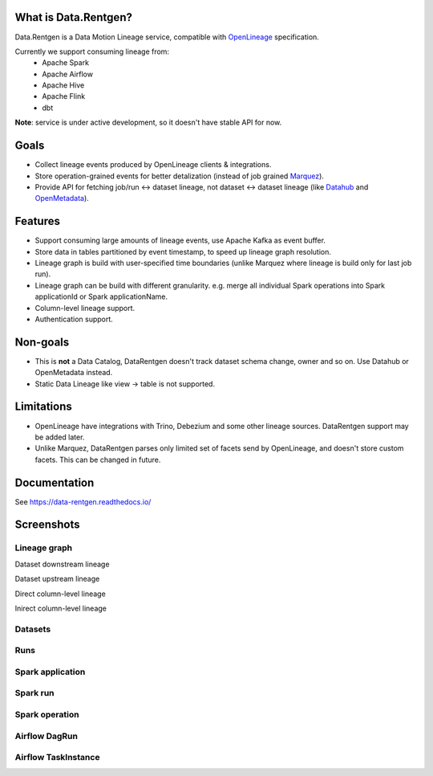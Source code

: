 .. _readme:

|Logo|

.. |Logo| image:: docs/_static/logo_wide_white_text.svg
    :alt: Data.Rentgen logo
    :target: https://github.com/MobileTeleSystems/data-rentgen

|Repo Status| |Docker image| |PyPI| |PyPI License| |PyPI Python Version| |Documentation|
|Build Status| |Coverage| |pre-commit.ci|

.. |Repo Status| image:: https://www.repostatus.org/badges/latest/wip.svg
    :target: https://www.repostatus.org/#wip
.. |Docker image| image:: https://img.shields.io/docker/v/mtsrus/data-rentgen?sort=semver&label=docker
    :target: https://hub.docker.com/r/mtsrus/data-rentgen
.. |PyPI| image:: https://img.shields.io/pypi/v/data-rentgen
    :target: https://pypi.org/project/data-rentgen/
.. |PyPI License| image:: https://img.shields.io/pypi/l/data-rentgen.svg
    :target: https://github.com/MobileTeleSystems/data-rentgen/blob/develop/LICENSE.txt
.. |PyPI Python Version| image:: https://img.shields.io/pypi/pyversions/data-rentgen.svg
    :target: https://badge.fury.io/py/data-rentgen
.. |Documentation| image:: https://readthedocs.org/projects/data-rentgen/badge/?version=stable
    :target: https://data-rentgen.readthedocs.io/
.. |Build Status| image:: https://github.com/MobileTeleSystems/data-rentgen/workflows/Tests/badge.svg
    :target: https://github.com/MobileTeleSystems/data-rentgen/actions
.. |Coverage| image:: https://codecov.io/github/MobileTeleSystems/data-rentgen/graph/badge.svg?token=s0JztGZbq3
    :target: https://codecov.io/github/MobileTeleSystems/data-rentgen
.. |pre-commit.ci| image:: https://results.pre-commit.ci/badge/github/MobileTeleSystems/data-rentgen/develop.svg
    :target: https://results.pre-commit.ci/latest/github/MobileTeleSystems/data-rentgen/develop

What is Data.Rentgen?
---------------------

Data.Rentgen is a Data Motion Lineage service, compatible with `OpenLineage <https://openlineage.io/>`_ specification.

Currently we support consuming lineage from:
  * Apache Spark
  * Apache Airflow
  * Apache Hive
  * Apache Flink
  * dbt

**Note**: service is under active development, so it doesn't have stable API for now.

Goals
-----

* Collect lineage events produced by OpenLineage clients & integrations.
* Store operation-grained events for better detalization (instead of job grained `Marquez <https://marquezproject.ai/>`_).
* Provide API for fetching job/run ↔ dataset lineage, not dataset ↔ dataset lineage (like `Datahub <https://datahubproject.io/>`_ and `OpenMetadata <https://open-metadata.org/>`_).

Features
--------

* Support consuming large amounts of lineage events, use Apache Kafka as event buffer.
* Store data in tables partitioned by event timestamp, to speed up lineage graph resolution.
* Lineage graph is build with user-specified time boundaries (unlike Marquez where lineage is build only for last job run).
* Lineage graph can be build with different granularity. e.g. merge all individual Spark operations into Spark applicationId or Spark applicationName.
* Column-level lineage support.
* Authentication support.

Non-goals
---------

* This is **not** a Data Catalog, DataRentgen doesn't track dataset schema change, owner and so on. Use Datahub or OpenMetadata instead.
* Static Data Lineage like view → table is not supported.

Limitations
-----------

* OpenLineage have integrations with Trino, Debezium and some other lineage sources. DataRentgen support may be added later.
* Unlike Marquez, DataRentgen parses only limited set of facets send by OpenLineage, and doesn't store custom facets. This can be changed in future.

.. documentation

Documentation
-------------

See https://data-rentgen.readthedocs.io/

Screenshots
-----------

Lineage graph
~~~~~~~~~~~~~

Dataset downstream lineage

.. image:: docs/quickstart/spark/dataset_downstream_lineage.png
    :alt: Dataset downstream lineage graph

Dataset upstream lineage

.. image:: docs/quickstart/spark/dataset_upstream_lineage.png
    :alt: Dataset upstream lineage graph

Direct column-level lineage

.. image:: docs/quickstart/spark/dataset_direct_column_lineage.png
    :alt: Dataset direct column-level lineage graph

Inirect column-level lineage

.. image:: docs/quickstart/spark/dataset_indirect_column_lineage.png
    :alt: Dataset indirect column-level lineage graph

Datasets
~~~~~~~~

.. image:: docs/quickstart/dataset_list.png
    :alt: Datasets list

Runs
~~~~

.. image:: docs/quickstart/run_list.png
    :alt: Runs list

Spark application
~~~~~~~~~~~~~~~~~

.. image:: docs/quickstart/spark/job_details.png
    :alt: Spark application details

Spark run
~~~~~~~~~

.. image:: docs/quickstart/spark/run_details.png
    :alt: Spark run details

Spark operation
~~~~~~~~~~~~~~~

.. image:: docs/quickstart/spark/operation_details.png
    :alt: Spark operation details

Airflow DagRun
~~~~~~~~~~~~~~~

.. image:: docs/quickstart/airflow/dag_run_details.png
    :alt: Airflow DagRun details

Airflow TaskInstance
~~~~~~~~~~~~~~~~~~~~~

.. image:: docs/quickstart/airflow/task_run_details.png
    :alt: Airflow TaskInstance details
